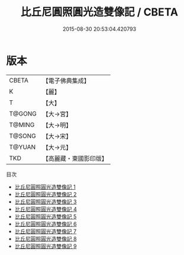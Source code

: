 #+TITLE: 比丘尼圓照圓光造雙像記 / CBETA

#+DATE: 2015-08-30 20:53:04.420793
* 版本
 |     CBETA|【電子佛典集成】|
 |         K|【麗】     |
 |         T|【大】     |
 |    T@GONG|【大→宮】   |
 |    T@MING|【大→明】   |
 |    T@SONG|【大→宋】   |
 |    T@YUAN|【大→元】   |
 |       TKD|【高麗藏・東國影印版】|
目次
 - [[file:KR6m0005_001.txt][比丘尼圓照圓光造雙像記 1]]
 - [[file:KR6m0005_002.txt][比丘尼圓照圓光造雙像記 2]]
 - [[file:KR6m0005_003.txt][比丘尼圓照圓光造雙像記 3]]
 - [[file:KR6m0005_004.txt][比丘尼圓照圓光造雙像記 4]]
 - [[file:KR6m0005_005.txt][比丘尼圓照圓光造雙像記 5]]
 - [[file:KR6m0005_006.txt][比丘尼圓照圓光造雙像記 6]]
 - [[file:KR6m0005_007.txt][比丘尼圓照圓光造雙像記 7]]
 - [[file:KR6m0005_008.txt][比丘尼圓照圓光造雙像記 8]]
 - [[file:KR6m0005_009.txt][比丘尼圓照圓光造雙像記 9]]
